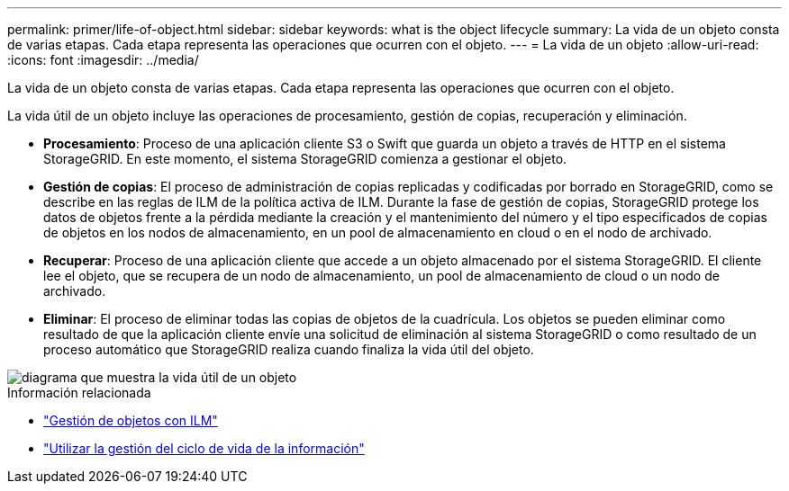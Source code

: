 ---
permalink: primer/life-of-object.html 
sidebar: sidebar 
keywords: what is the object lifecycle 
summary: La vida de un objeto consta de varias etapas. Cada etapa representa las operaciones que ocurren con el objeto. 
---
= La vida de un objeto
:allow-uri-read: 
:icons: font
:imagesdir: ../media/


[role="lead"]
La vida de un objeto consta de varias etapas. Cada etapa representa las operaciones que ocurren con el objeto.

La vida útil de un objeto incluye las operaciones de procesamiento, gestión de copias, recuperación y eliminación.

* *Procesamiento*: Proceso de una aplicación cliente S3 o Swift que guarda un objeto a través de HTTP en el sistema StorageGRID. En este momento, el sistema StorageGRID comienza a gestionar el objeto.
* *Gestión de copias*: El proceso de administración de copias replicadas y codificadas por borrado en StorageGRID, como se describe en las reglas de ILM de la política activa de ILM. Durante la fase de gestión de copias, StorageGRID protege los datos de objetos frente a la pérdida mediante la creación y el mantenimiento del número y el tipo especificados de copias de objetos en los nodos de almacenamiento, en un pool de almacenamiento en cloud o en el nodo de archivado.
* *Recuperar*: Proceso de una aplicación cliente que accede a un objeto almacenado por el sistema StorageGRID. El cliente lee el objeto, que se recupera de un nodo de almacenamiento, un pool de almacenamiento de cloud o un nodo de archivado.
* *Eliminar*: El proceso de eliminar todas las copias de objetos de la cuadrícula. Los objetos se pueden eliminar como resultado de que la aplicación cliente envíe una solicitud de eliminación al sistema StorageGRID o como resultado de un proceso automático que StorageGRID realiza cuando finaliza la vida útil del objeto.


image::../media/object_lifecycle.png[diagrama que muestra la vida útil de un objeto]

.Información relacionada
* link:../ilm/index.html["Gestión de objetos con ILM"]
* link:using-information-lifecycle-management.html["Utilizar la gestión del ciclo de vida de la información"]

